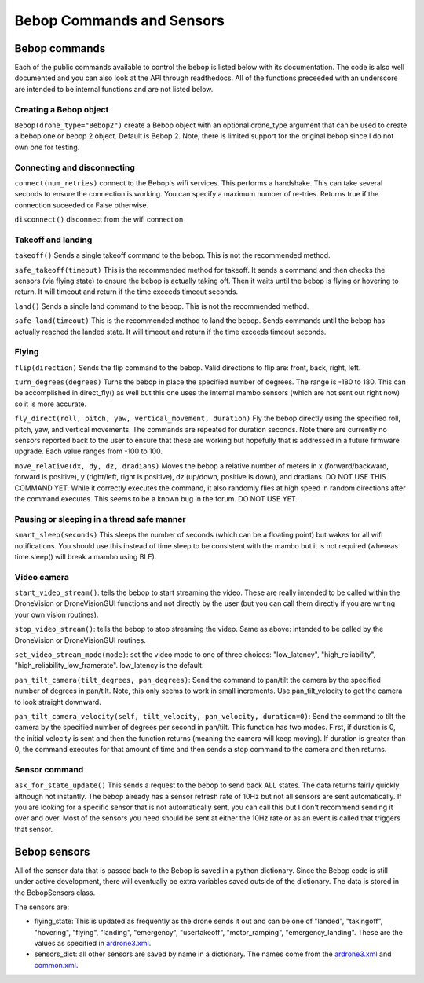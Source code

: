 .. title:: Bebop Commands and Sensors

.. bebopcommands:

Bebop Commands and Sensors
==============================

Bebop commands
--------------

Each of the public commands available to control the bebop is listed below with its documentation.
The code is also well documented and you can also look at the API through readthedocs.
All of the functions preceeded with an underscore are intended to be internal functions and are not listed below.

Creating a Bebop object
^^^^^^^^^^^^^^^^^^^^^^^

``Bebop(drone_type="Bebop2")`` create a Bebop object with an optional drone_type argument that can be used to create
a bebop one or bebop 2 object.  Default is Bebop 2.  Note, there is limited support for the original bebop since
I do not own one for testing.

Connecting and disconnecting
^^^^^^^^^^^^^^^^^^^^^^^^^^^^

``connect(num_retries)`` connect to the Bebop's wifi services.  This performs a handshake.
This can take several seconds to ensure the connection is working.
You can specify a maximum number of re-tries.  Returns true if the connection suceeded or False otherwise.

``disconnect()`` disconnect from the wifi connection

Takeoff and landing
^^^^^^^^^^^^^^^^^^^

``takeoff()`` Sends a single takeoff command to the bebop.  This is not the recommended method.

``safe_takeoff(timeout)`` This is the recommended method for takeoff.  It sends a command and then checks the
sensors (via flying state) to ensure the bebop is actually taking off.  Then it waits until the bebop is
flying or hovering to return.  It will timeout and return if the time exceeds timeout seconds.

``land()`` Sends a single land command to the bebop.  This is not the recommended method.

``safe_land(timeout)`` This is the recommended method to land the bebop.  Sends commands
until the bebop has actually reached the landed state. It will timeout and return if the time exceeds timeout seconds.

Flying
^^^^^^

``flip(direction)`` Sends the flip command to the bebop. Valid directions to flip are: front, back, right, left.

``turn_degrees(degrees)`` Turns the bebop in place the specified number of degrees.
The range is -180 to 180.  This can be accomplished in direct_fly() as well but this one uses the
internal mambo sensors (which are not sent out right now) so it is more accurate.

``fly_direct(roll, pitch, yaw, vertical_movement, duration)`` Fly the bebop directly using the
specified roll, pitch, yaw, and vertical movements.  The commands are repeated for duration seconds.
Note there are currently no sensors reported back to the user to ensure that these are working but hopefully
that is addressed in a future firmware upgrade.  Each value ranges from -100 to 100.

``move_relative(dx, dy, dz, dradians)`` Moves the bebop a relative number of meters in x (forward/backward,
forward is positive), y (right/left, right is positive), dz (up/down, positive is down), and dradians.  DO NOT
USE THIS COMMAND YET.  While it correctly executes the command, it also randomly flies at high speed in random
directions after the command executes.  This seems to be a known bug in the forum.  DO NOT USE YET.

Pausing or sleeping in a thread safe manner
^^^^^^^^^^^^^^^^^^^^^^^^^^^^^^^^^^^^^^^^^^^

``smart_sleep(seconds)``  This sleeps the number of seconds (which can be a floating point) but wakes for all
wifi notifications. You should use this instead of time.sleep to be consistent with the mambo but it is not
required (whereas time.sleep() will break a mambo using BLE).

Video camera
^^^^^^^^^^^^

``start_video_stream()``: tells the bebop to start streaming the video.  These are really intended to be
called within the DroneVision or DroneVisionGUI functions and not directly by the user (but you can call
them directly if you are writing your own vision routines).

``stop_video_stream()``: tells the bebop to stop streaming the video.  Same as above: intended to be called
by the DroneVision or DroneVisionGUI routines.

``set_video_stream_mode(mode)``: set the video mode to one of three choices: "low_latency",
"high_reliability", "high_reliability_low_framerate".  low_latency is the default.

``pan_tilt_camera(tilt_degrees, pan_degrees)``: Send the command to pan/tilt the camera by the specified number of degrees in pan/tilt.
Note, this only seems to work in small increments.  Use pan_tilt_velocity to get the camera to look straight downward.

``pan_tilt_camera_velocity(self, tilt_velocity, pan_velocity, duration=0)``: Send the command to tilt the camera by
the specified number of degrees per second in pan/tilt. This function has two modes.  First, if duration is 0,
the initial velocity is sent and then the function returns (meaning the camera will keep moving).
If duration is greater than 0, the command executes for that amount of time and then sends a stop command to
the camera and then returns.

Sensor command
^^^^^^^^^^^^^^

``ask_for_state_update()`` This sends a request to the bebop to send back ALL states.  The data returns
fairly quickly although not instantly.  The bebop already has a sensor refresh rate of 10Hz but not all sensors are sent
automatically.  If you are looking for a specific sensor that is not automatically sent, you can call this but I don't
recommend sending it over and over.  Most of the sensors you need should be sent at either the 10Hz rate or as an event
is called that triggers that sensor.


Bebop sensors
-------------

All of the sensor data that is passed back to the Bebop is saved in a python dictionary.
Since the Bebop code is still under active development, there will eventually be extra variables
saved outside of the dictionary.  The data is stored in the BebopSensors class.

The sensors are:

* flying_state: This is updated as frequently as the drone sends it out and can be one of "landed", "takingoff", "hovering", "flying", "landing", "emergency", "usertakeoff", "motor_ramping", "emergency_landing".  These are the values as specified in `ardrone3.xml <https://github.com/amymcgovern/pyparrot/blob/master/pyparrot/commandsandsensors/ardrone3.xml>`_.

* sensors_dict: all other sensors are saved by name in a dictionary.  The names come from the `ardrone3.xml <https://github.com/amymcgovern/pyparrot/blob/master/pyparrot/commandsandsensors/ardrone3.xml>`_ and `common.xml <https://github.com/amymcgovern/pyparrot/blob/master/pyparrot/commandsandsensors/common.xml>`_.

